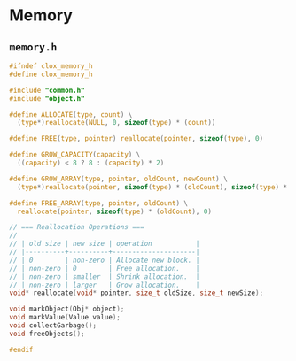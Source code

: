 * Memory

** ~memory.h~

#+begin_src c
  #ifndef clox_memory_h
  #define clox_memory_h

  #include "common.h"
  #include "object.h"

  #define ALLOCATE(type, count) \
    (type*)reallocate(NULL, 0, sizeof(type) * (count))

  #define FREE(type, pointer) reallocate(pointer, sizeof(type), 0)

  #define GROW_CAPACITY(capacity) \
    ((capacity) < 8 ? 8 : (capacity) * 2)

  #define GROW_ARRAY(type, pointer, oldCount, newCount) \
    (type*)reallocate(pointer, sizeof(type) * (oldCount), sizeof(type) * (newCount))

  #define FREE_ARRAY(type, pointer, oldCount) \
    reallocate(pointer, sizeof(type) * (oldCount), 0)

  // === Reallocation Operations ===
  //
  // | old size | new size | operation           |
  // |----------+----------+---------------------|
  // | 0        | non-zero | Allocate new block. |
  // | non-zero | 0        | Free allocation.    |
  // | non-zero | smaller  | Shrink allocation.  |
  // | non-zero | larger   | Grow allocation.    |
  void* reallocate(void* pointer, size_t oldSize, size_t newSize);

  void markObject(Obj* object);
  void markValue(Value value);
  void collectGarbage();
  void freeObjects();

  #endif
#+end_src
